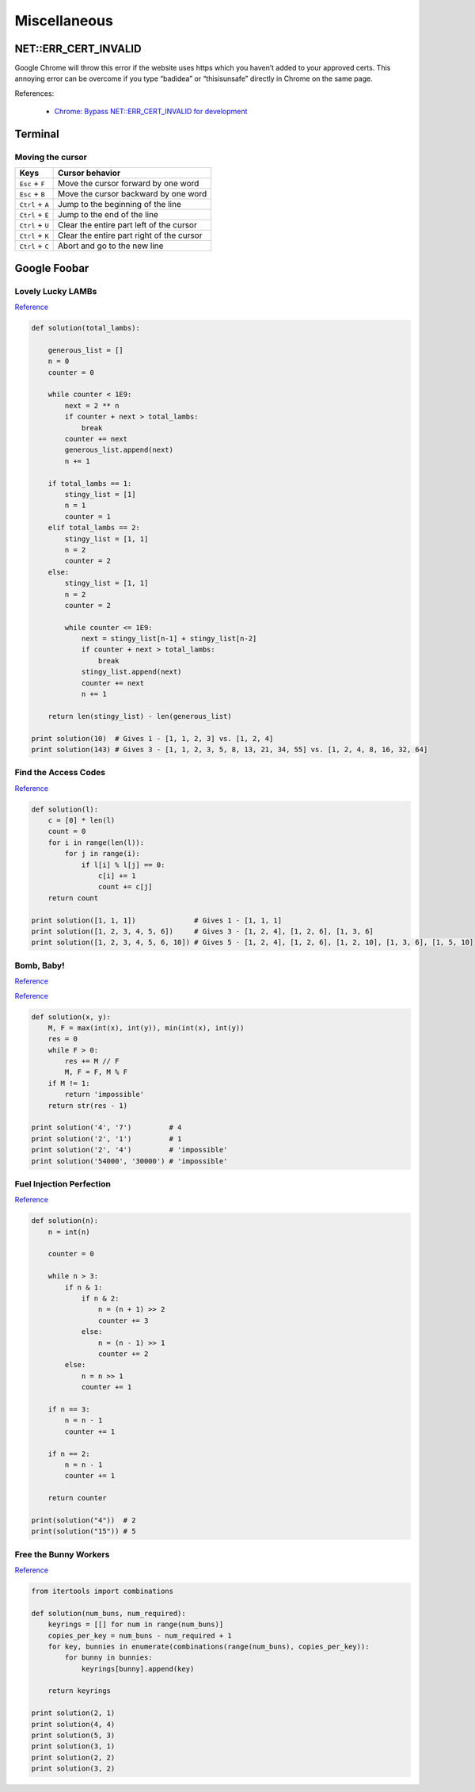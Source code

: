 Miscellaneous
*************

NET::ERR_CERT_INVALID
=====================

Google Chrome will throw this error if the website uses https which you haven’t added to your approved certs. This annoying error can be overcome if you type “badidea” or “thisisunsafe” directly in Chrome on the same page.

References:

  - `Chrome: Bypass NET::ERR_CERT_INVALID for development <https://medium.com/@dblazeski/chrome-bypass-net-err-cert-invalid-for-development-daefae43eb12>`__

Terminal
========

Moving the cursor
-----------------

+------------------+-------------------------------------------+
| Keys             | Cursor behavior                           |
+==================+===========================================+
| ``Esc`` + ``F``  | Move the cursor forward by one word       |
+------------------+-------------------------------------------+
| ``Esc`` + ``B``  | Move the cursor backward by one word      |
+------------------+-------------------------------------------+
| ``Ctrl`` + ``A`` | Jump to the beginning of the line         |
+------------------+-------------------------------------------+
| ``Ctrl`` + ``E`` | Jump to the end of the line               |
+------------------+-------------------------------------------+
| ``Ctrl`` + ``U`` | Clear the entire part left of the cursor  |
+------------------+-------------------------------------------+
| ``Ctrl`` + ``K`` | Clear the entire part right of the cursor |
+------------------+-------------------------------------------+
| ``Ctrl`` + ``C`` | Abort and go to the new line              |
+------------------+-------------------------------------------+


Google Foobar
=============

Lovely Lucky LAMBs
------------------

`Reference <https://datanonymous.wordpress.com/foobar-level-2-lovely-lucky-lambs/>`__

.. code-block:: note

    def solution(total_lambs):

        generous_list = []
        n = 0
        counter = 0

        while counter < 1E9:
            next = 2 ** n
            if counter + next > total_lambs:
                break
            counter += next
            generous_list.append(next)
            n += 1

        if total_lambs == 1:
            stingy_list = [1]
            n = 1
            counter = 1
        elif total_lambs == 2:
            stingy_list = [1, 1]
            n = 2
            counter = 2
        else:
            stingy_list = [1, 1]
            n = 2
            counter = 2

            while counter <= 1E9:
                next = stingy_list[n-1] + stingy_list[n-2]
                if counter + next > total_lambs:
                    break
                stingy_list.append(next)
                counter += next
                n += 1

        return len(stingy_list) - len(generous_list)

    print solution(10)  # Gives 1 - [1, 1, 2, 3] vs. [1, 2, 4]
    print solution(143) # Gives 3 - [1, 1, 2, 3, 5, 8, 13, 21, 34, 55] vs. [1, 2, 4, 8, 16, 32, 64]

Find the Access Codes
---------------------

`Reference <https://stackoverflow.com/questions/39846735/google-foobar-challenge-3-find-the-access-codes>`__

.. code-block:: note

    def solution(l):
        c = [0] * len(l)
        count = 0
        for i in range(len(l)):
            for j in range(i):
                if l[i] % l[j] == 0:
                    c[i] += 1
                    count += c[j]
        return count

    print solution([1, 1, 1])              # Gives 1 - [1, 1, 1]
    print solution([1, 2, 3, 4, 5, 6])     # Gives 3 - [1, 2, 4], [1, 2, 6], [1, 3, 6]
    print solution([1, 2, 3, 4, 5, 6, 10]) # Gives 5 - [1, 2, 4], [1, 2, 6], [1, 2, 10], [1, 3, 6], [1, 5, 10]

Bomb, Baby!
-----------

`Reference <https://dev.to/itepsilon/foobar-bomb-baby-3l1>`__

`Reference <https://github.com/ivanseed/google-foobar-help/blob/master/challenges/bomb_baby/bomb_baby.md>`__

.. code-block:: note

    def solution(x, y):
        M, F = max(int(x), int(y)), min(int(x), int(y))
        res = 0
        while F > 0:
            res += M // F
            M, F = F, M % F
        if M != 1:
            return 'impossible'
        return str(res - 1)

    print solution('4', '7')         # 4
    print solution('2', '1')         # 1
    print solution('2', '4')         # 'impossible'
    print solution('54000', '30000') # 'impossible'

Fuel Injection Perfection
-------------------------

`Reference <https://gist.github.com/thorstenhirsch/f14842aaeb2d2073e18ec91211ec3875>`__

.. code-block:: note

    def solution(n):
        n = int(n)

        counter = 0

        while n > 3:
            if n & 1:
                if n & 2:
                    n = (n + 1) >> 2
                    counter += 3
                else:
                    n = (n - 1) >> 1
                    counter += 2
            else:
                n = n >> 1
                counter += 1

        if n == 3:
            n = n - 1
            counter += 1

        if n == 2:
            n = n - 1
            counter += 1

        return counter

    print(solution("4"))  # 2
    print(solution("15")) # 5
    
Free the Bunny Workers
----------------------

`Reference <https://vitaminac.github.io/Google-Foobar-Free-the-Bunny-Prisoners/>`__

.. code-block:: note

    from itertools import combinations

    def solution(num_buns, num_required):
        keyrings = [[] for num in range(num_buns)]
        copies_per_key = num_buns - num_required + 1
        for key, bunnies in enumerate(combinations(range(num_buns), copies_per_key)):
            for bunny in bunnies:
                keyrings[bunny].append(key)

        return keyrings

    print solution(2, 1)
    print solution(4, 4)
    print solution(5, 3)
    print solution(3, 1)
    print solution(2, 2)
    print solution(3, 2)
